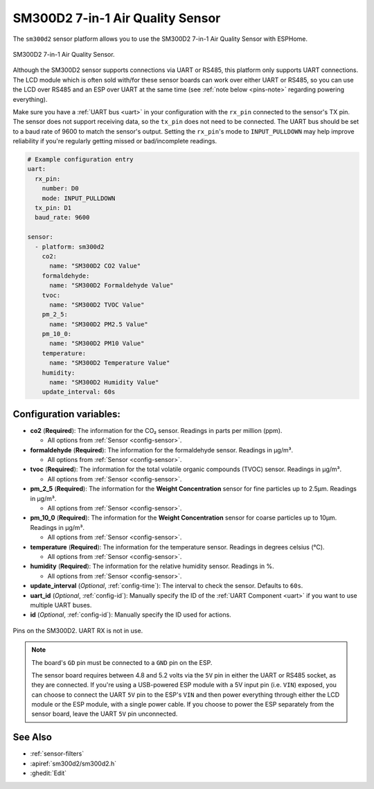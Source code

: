 SM300D2 7-in-1 Air Quality Sensor
=================================

.. seo::
    :description: Instructions for setting up SM300D2 sensor to work with ESPHome
    :image: sm300d2.jpg
    :keywords: sm300d2

The ``sm300d2`` sensor platform allows you to use the SM300D2 7-in-1 Air Quality Sensor with ESPHome.

.. figure:: images/sm300d2-full.jpg
    :align: center
    :width: 50.0%

    SM300D2 7-in-1 Air Quality Sensor.

.. figure:: images/sm300d2-ui.png
    :align: center
    :width: 50.0%


Although the SM300D2 sensor supports connections via UART or RS485, this platform only supports UART
connections. The LCD module which is often sold with/for these sensor boards can work over either UART
or RS485, so you can use the LCD over RS485 and an ESP over UART at the same time (see
:ref:`note below <pins-note>` regarding powering everything).

Make sure you have a :ref:`UART bus <uart>` in your configuration with the ``rx_pin`` connected to the
sensor's TX pin. The sensor does not support receiving data, so the ``tx_pin`` does not need to be
connected. The UART bus should be set to a baud rate of 9600 to match the sensor's output. Setting the
``rx_pin``'s mode to ``INPUT_PULLDOWN`` may help improve reliability if you're regularly getting missed
or bad/incomplete readings.

.. code-block:: yaml

    # Example configuration entry
    uart:
      rx_pin:
        number: D0
        mode: INPUT_PULLDOWN
      tx_pin: D1
      baud_rate: 9600

    sensor:
      - platform: sm300d2
        co2:
          name: "SM300D2 CO2 Value"
        formaldehyde:
          name: "SM300D2 Formaldehyde Value"
        tvoc:
          name: "SM300D2 TVOC Value"
        pm_2_5:
          name: "SM300D2 PM2.5 Value"
        pm_10_0:
          name: "SM300D2 PM10 Value"
        temperature:
          name: "SM300D2 Temperature Value"
        humidity:
          name: "SM300D2 Humidity Value"
        update_interval: 60s

Configuration variables:
------------------------


- **co2** (**Required**): The information for the CO₂ sensor. Readings in parts per million (ppm).

  - All options from :ref:`Sensor <config-sensor>`.

- **formaldehyde** (**Required**): The information for the formaldehyde sensor. Readings in µg/m³.

  - All options from :ref:`Sensor <config-sensor>`.

- **tvoc** (**Required**): The information for the total volatile organic compounds (TVOC) sensor. Readings in µg/m³.

  - All options from :ref:`Sensor <config-sensor>`.

- **pm_2_5** (**Required**): The information for the **Weight Concentration** sensor for fine particles up to 2.5μm. Readings in µg/m³.

  - All options from :ref:`Sensor <config-sensor>`.

- **pm_10_0** (**Required**): The information for the **Weight Concentration** sensor for coarse particles up to 10μm. Readings in µg/m³.

  - All options from :ref:`Sensor <config-sensor>`.

- **temperature** (**Required**): The information for the temperature sensor. Readings in degrees celsius (°C).

  - All options from :ref:`Sensor <config-sensor>`.

- **humidity** (**Required**): The information for the relative humidity sensor. Readings in %.

  - All options from :ref:`Sensor <config-sensor>`.

- **update_interval** (*Optional*, :ref:`config-time`): The interval to check the
  sensor. Defaults to ``60s``.

- **uart_id** (*Optional*, :ref:`config-id`): Manually specify the ID of the :ref:`UART Component <uart>` if you want
  to use multiple UART buses.

- **id** (*Optional*, :ref:`config-id`): Manually specify the ID used for actions.

.. figure:: images/sm300d2-pins.jpg
    :align: center
    :width: 80.0%

    Pins on the SM300D2. UART RX is not in use.

.. _pins-note:

.. note::

    The board's ``GD`` pin must be connected to a ``GND`` pin on the ESP.

    The sensor board requires between 4.8 and 5.2 volts via the ``5V`` pin in either the UART or RS485 socket, as they
    are connected. If you're using a USB-powered ESP module with a 5V input pin (i.e. ``VIN``) exposed, you can choose
    to connect the UART ``5V`` pin to the ESP's ``VIN`` and then power everything through either the LCD module or the
    ESP module, with a single power cable. If you choose to power the ESP separately from the sensor board, leave the
    UART ``5V`` pin unconnected.


See Also
--------

- :ref:`sensor-filters`
- :apiref:`sm300d2/sm300d2.h`
- :ghedit:`Edit`
